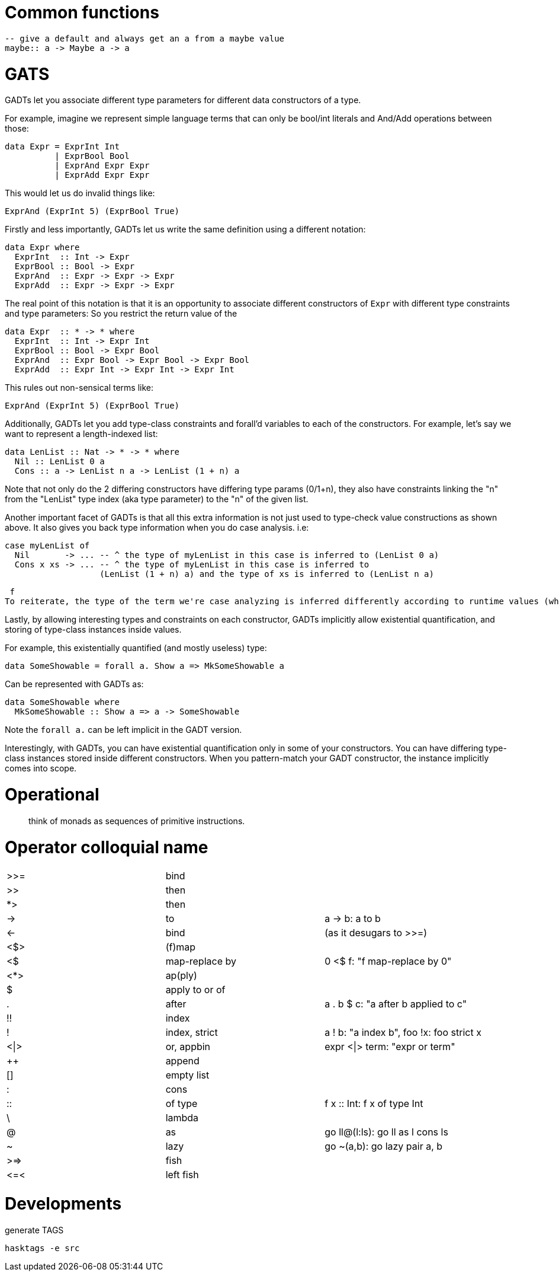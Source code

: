 # Common functions

```
-- give a default and always get an a from a maybe value
maybe:: a -> Maybe a -> a
```

# GATS

GADTs let you associate different type parameters for different data constructors of a type.

For example, imagine we represent simple language terms that can only be bool/int literals and And/Add operations between those:

```haskell
data Expr = ExprInt Int
          | ExprBool Bool
          | ExprAnd Expr Expr
          | ExprAdd Expr Expr
```

This would let us do invalid things like:

```
ExprAnd (ExprInt 5) (ExprBool True)
```

Firstly and less importantly, GADTs let us write the same definition using a different notation:

```haskell
data Expr where
  ExprInt  :: Int -> Expr
  ExprBool :: Bool -> Expr
  ExprAnd  :: Expr -> Expr -> Expr
  ExprAdd  :: Expr -> Expr -> Expr
```

The real point of this notation is that it is an opportunity to associate different constructors of `Expr` with different type constraints and type parameters:
So you restrict the return value of the

```haskell
data Expr  :: * -> * where
  ExprInt  :: Int -> Expr Int
  ExprBool :: Bool -> Expr Bool
  ExprAnd  :: Expr Bool -> Expr Bool -> Expr Bool
  ExprAdd  :: Expr Int -> Expr Int -> Expr Int
```

This rules out non-sensical terms like:

  ExprAnd (ExprInt 5) (ExprBool True)

Additionally, GADTs let you add type-class constraints and forall'd variables to each of the constructors.
For example, let's say we want to represent a length-indexed list:

```haskell
data LenList :: Nat -> * -> * where
  Nil :: LenList 0 a
  Cons :: a -> LenList n a -> LenList (1 + n) a
```

Note that not only do the 2 differing constructors have differing type params (0/1+n), they also have constraints linking the "n" from the "LenList" type index (aka type parameter) to the "n" of the given list.

Another important facet of GADTs is that all this extra information is not just used to type-check value constructions as shown above. It also gives you back type information when you do case analysis.
i.e:
```
case myLenList of
  Nil       -> ... -- ^ the type of myLenList in this case is inferred to (LenList 0 a)
  Cons x xs -> ... -- ^ the type of myLenList in this case is inferred to
                   (LenList (1 + n) a) and the type of xs is inferred to (LenList n a)
```
 f
To reiterate, the type of the term we're case analyzing is inferred differently according to runtime values (which constructor is chosen).

Lastly, by allowing interesting types and constraints on each constructor, GADTs implicitly allow existential quantification, and storing of type-class instances inside values.

For example, this existentially quantified (and mostly useless) type:

  data SomeShowable = forall a. Show a => MkSomeShowable a

Can be represented with GADTs as:

  data SomeShowable where
    MkSomeShowable :: Show a => a -> SomeShowable

Note the `forall a.` can be left implicit in the GADT version.

Interestingly, with GADTs, you can have existential quantification only in some of your constructors. You can have differing type-class instances stored inside different constructors.
When you pattern-match your GADT constructor, the instance implicitly comes into scope.


# Operational

> think of monads as sequences of primitive instructions.

# Operator colloquial name

|=======
| >>=  |   bind           |
| >>   |   then           |
| *>   |   then           |
| ->   |   to             |  a -> b: a to b
| <-   |   bind           |  (as it desugars to >>=)
| <$>  |   (f)map         |
| <$   |   map-replace by |  0 <$ f: "f map-replace by 0"
| <*>  |   ap(ply)        |
| $    |   apply to or of |
| .    |   after          |  a . b $ c: "a after b applied to c"
| !!   |   index          |
| !    |   index, strict  | a ! b: "a index b", foo !x: foo strict x
| <\|> |   or, appbin     | expr <\|> term: "expr or term"
| ++   |   append         |
| []   |   empty list     |
| :    |   cons           |
| ::   |   of type        |  f x :: Int: f x of type Int
| \    |   lambda         |
| @    |   as             |  go ll@(l:ls): go ll as l cons ls
| ~    |   lazy           |  go ~(a,b): go lazy pair a, b
| >\=> |   fish           |
| \<=< |   left fish      |
|=======

# Developments

.generate TAGS

```
hasktags -e src
```

